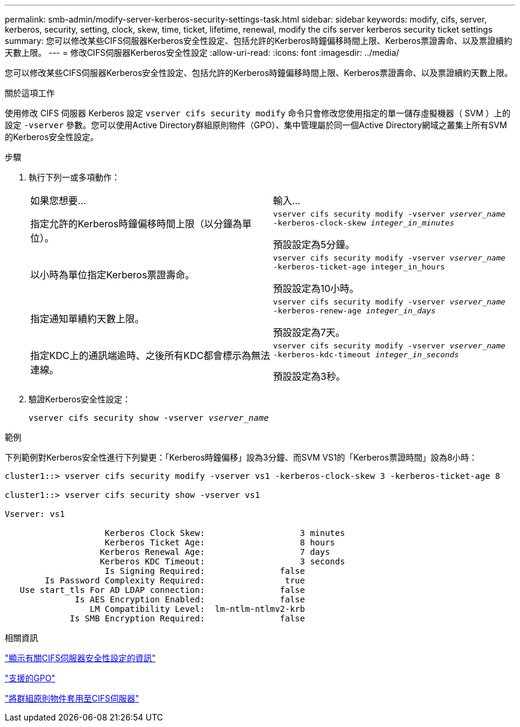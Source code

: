 ---
permalink: smb-admin/modify-server-kerberos-security-settings-task.html 
sidebar: sidebar 
keywords: modify, cifs, server, kerberos, security, setting, clock, skew, time, ticket, lifetime, renewal, modify the cifs server kerberos security ticket settings 
summary: 您可以修改某些CIFS伺服器Kerberos安全性設定、包括允許的Kerberos時鐘偏移時間上限、Kerberos票證壽命、以及票證續約天數上限。 
---
= 修改CIFS伺服器Kerberos安全性設定
:allow-uri-read: 
:icons: font
:imagesdir: ../media/


[role="lead"]
您可以修改某些CIFS伺服器Kerberos安全性設定、包括允許的Kerberos時鐘偏移時間上限、Kerberos票證壽命、以及票證續約天數上限。

.關於這項工作
使用修改 CIFS 伺服器 Kerberos 設定 `vserver cifs security modify` 命令只會修改您使用指定的單一儲存虛擬機器（ SVM ）上的設定 `-vserver` 參數。您可以使用Active Directory群組原則物件（GPO）、集中管理屬於同一個Active Directory網域之叢集上所有SVM的Kerberos安全性設定。

.步驟
. 執行下列一或多項動作：
+
|===


| 如果您想要... | 輸入... 


 a| 
指定允許的Kerberos時鐘偏移時間上限（以分鐘為單位）。
 a| 
`vserver cifs security modify -vserver _vserver_name_ -kerberos-clock-skew _integer_in_minutes_`

預設設定為5分鐘。



 a| 
以小時為單位指定Kerberos票證壽命。
 a| 
`vserver cifs security modify -vserver _vserver_name_ -kerberos-ticket-age integer_in_hours`

預設設定為10小時。



 a| 
指定通知單續約天數上限。
 a| 
`vserver cifs security modify -vserver _vserver_name_ -kerberos-renew-age _integer_in_days_`

預設設定為7天。



 a| 
指定KDC上的通訊端逾時、之後所有KDC都會標示為無法連線。
 a| 
`vserver cifs security modify -vserver _vserver_name_ -kerberos-kdc-timeout _integer_in_seconds_`

預設設定為3秒。

|===
. 驗證Kerberos安全性設定：
+
`vserver cifs security show -vserver _vserver_name_`



.範例
下列範例對Kerberos安全性進行下列變更：「Kerberos時鐘偏移」設為3分鐘、而SVM VS1的「Kerberos票證時間」設為8小時：

[listing]
----
cluster1::> vserver cifs security modify -vserver vs1 -kerberos-clock-skew 3 -kerberos-ticket-age 8

cluster1::> vserver cifs security show -vserver vs1

Vserver: vs1

                    Kerberos Clock Skew:                   3 minutes
                    Kerberos Ticket Age:                   8 hours
                   Kerberos Renewal Age:                   7 days
                   Kerberos KDC Timeout:                   3 seconds
                    Is Signing Required:               false
        Is Password Complexity Required:                true
   Use start_tls For AD LDAP connection:               false
              Is AES Encryption Enabled:               false
                 LM Compatibility Level:  lm-ntlm-ntlmv2-krb
             Is SMB Encryption Required:               false
----
.相關資訊
link:display-server-security-settings-task.html["顯示有關CIFS伺服器安全性設定的資訊"]

link:supported-gpos-concept.html["支援的GPO"]

link:applying-group-policy-objects-concept.html["將群組原則物件套用至CIFS伺服器"]
